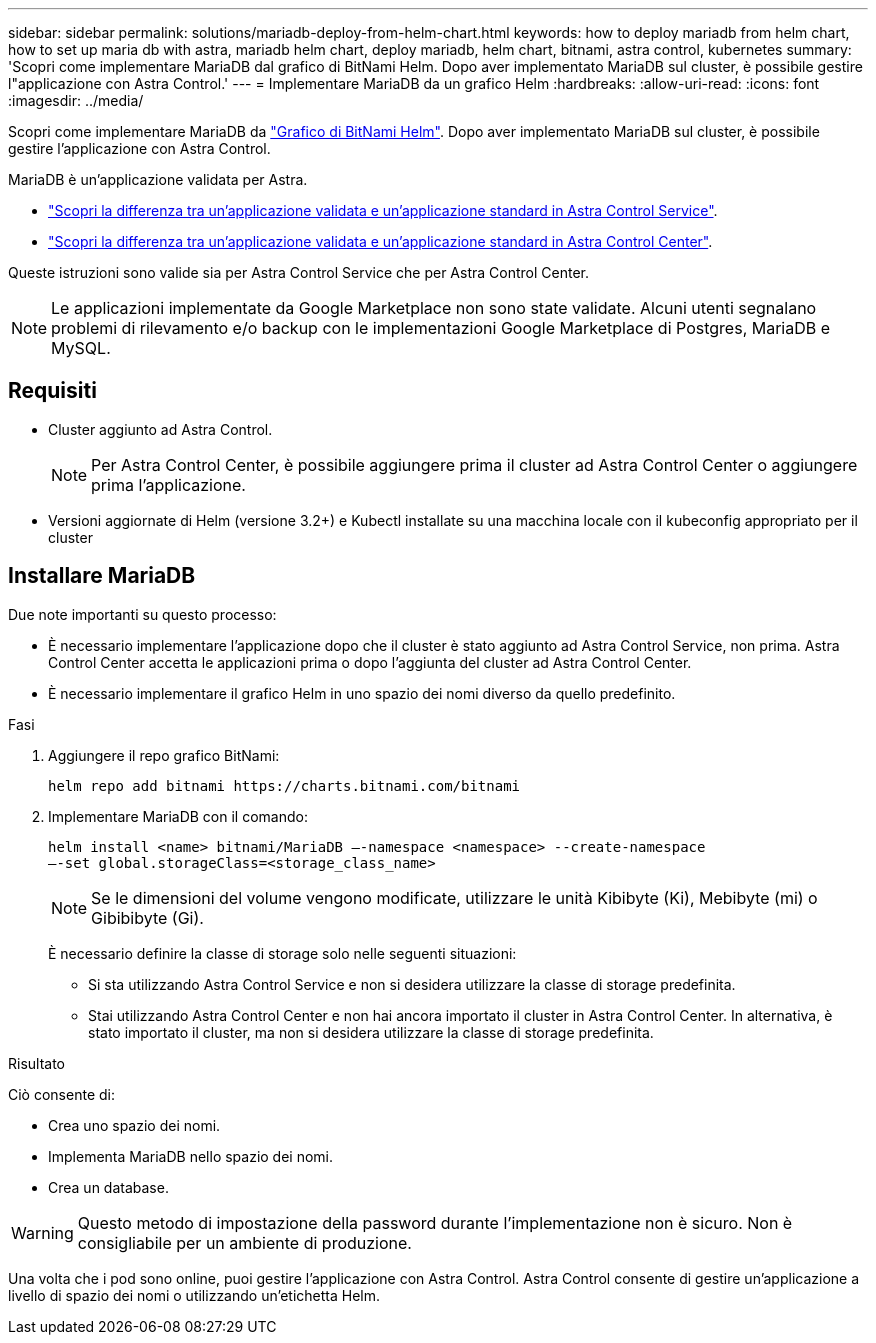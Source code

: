 ---
sidebar: sidebar 
permalink: solutions/mariadb-deploy-from-helm-chart.html 
keywords: how to deploy mariadb from helm chart, how to set up maria db with astra, mariadb helm chart, deploy mariadb, helm chart, bitnami, astra control, kubernetes 
summary: 'Scopri come implementare MariaDB dal grafico di BitNami Helm. Dopo aver implementato MariaDB sul cluster, è possibile gestire l"applicazione con Astra Control.' 
---
= Implementare MariaDB da un grafico Helm
:hardbreaks:
:allow-uri-read: 
:icons: font
:imagesdir: ../media/


Scopri come implementare MariaDB da https://bitnami.com/stack/mariadb/helm["Grafico di BitNami Helm"^]. Dopo aver implementato MariaDB sul cluster, è possibile gestire l'applicazione con Astra Control.

MariaDB è un'applicazione validata per Astra.

* https://docs.netapp.com/us-en/astra/learn/validated-vs-standard.html["Scopri la differenza tra un'applicazione validata e un'applicazione standard in Astra Control Service"^].
* https://docs.netapp.com/us-en/astra-control-center/concepts/validated-vs-standard.html["Scopri la differenza tra un'applicazione validata e un'applicazione standard in Astra Control Center"^].


Queste istruzioni sono valide sia per Astra Control Service che per Astra Control Center.


NOTE: Le applicazioni implementate da Google Marketplace non sono state validate. Alcuni utenti segnalano problemi di rilevamento e/o backup con le implementazioni Google Marketplace di Postgres, MariaDB e MySQL.



== Requisiti

* Cluster aggiunto ad Astra Control.
+

NOTE: Per Astra Control Center, è possibile aggiungere prima il cluster ad Astra Control Center o aggiungere prima l'applicazione.

* Versioni aggiornate di Helm (versione 3.2+) e Kubectl installate su una macchina locale con il kubeconfig appropriato per il cluster




== Installare MariaDB

Due note importanti su questo processo:

* È necessario implementare l'applicazione dopo che il cluster è stato aggiunto ad Astra Control Service, non prima. Astra Control Center accetta le applicazioni prima o dopo l'aggiunta del cluster ad Astra Control Center.
* È necessario implementare il grafico Helm in uno spazio dei nomi diverso da quello predefinito.


.Fasi
. Aggiungere il repo grafico BitNami:
+
[listing]
----
helm repo add bitnami https://charts.bitnami.com/bitnami
----
. Implementare MariaDB con il comando:
+
[listing]
----
helm install <name> bitnami/MariaDB –-namespace <namespace> --create-namespace
–-set global.storageClass=<storage_class_name>
----
+

NOTE: Se le dimensioni del volume vengono modificate, utilizzare le unità Kibibyte (Ki), Mebibyte (mi) o Gibibibyte (Gi).

+
È necessario definire la classe di storage solo nelle seguenti situazioni:

+
** Si sta utilizzando Astra Control Service e non si desidera utilizzare la classe di storage predefinita.
** Stai utilizzando Astra Control Center e non hai ancora importato il cluster in Astra Control Center. In alternativa, è stato importato il cluster, ma non si desidera utilizzare la classe di storage predefinita.




.Risultato
Ciò consente di:

* Crea uno spazio dei nomi.
* Implementa MariaDB nello spazio dei nomi.
* Crea un database.



WARNING: Questo metodo di impostazione della password durante l'implementazione non è sicuro. Non è consigliabile per un ambiente di produzione.

Una volta che i pod sono online, puoi gestire l'applicazione con Astra Control. Astra Control consente di gestire un'applicazione a livello di spazio dei nomi o utilizzando un'etichetta Helm.
